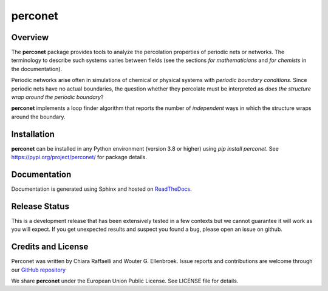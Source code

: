 ========
perconet
========

Overview
========

The **perconet** package provides tools to analyze the percolation properties of
periodic nets or networks. The terminology to describe such systems varies between
fields (see the sections *for mathematicians* and *for chemists* in the documentation).

Periodic networks arise often in simulations of chemical or physical systems with
*periodic boundary conditions*. Since periodic nets have no actual boundaries, the
question whether they percolate must be interpreted as *does the structure wrap around
the periodic boundary*?

**perconet** implements a loop finder algorithm that reports the number of *independent*
ways in which the structure wraps around the boundary.

Installation
============
**perconet** can be installed in any Python environment (version 3.8 or higher) using `pip install perconet`.
See `https://pypi.org/project/perconet/ <https://pypi.org/project/perconet/>`_ for package details.

Documentation
=============
Documentation is generated using Sphinx and hosted on `ReadTheDocs <https://perconet.readthedocs.io/>`_.

Release Status
==============
This is a development release that has been extensively tested in a few contexts but
we cannot guarantee it will work as you will expect. If you get unexpected results
and suspect you found a bug, please open an issue on github.


Credits and License
===================
Perconet was written by Chiara Raffaelli and Wouter G. Ellenbroek.
Issue reports and contributions are welcome through our `GitHub repository <https://github.com/wouterel/perconet>`_

We share **perconet** under the European Union Public License. See LICENSE file for details.

